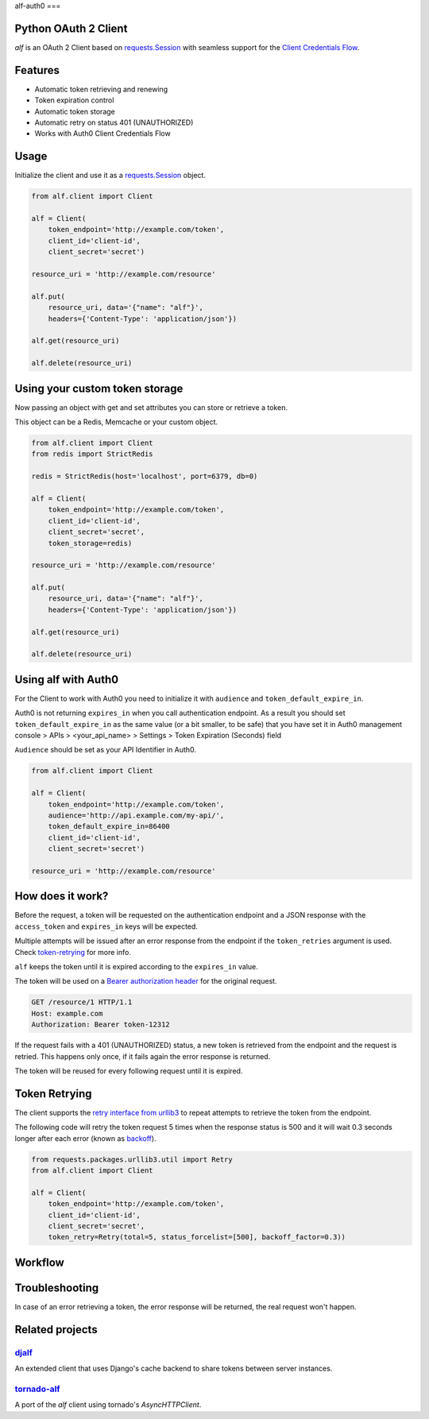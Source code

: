 alf-auth0  
===

.. image:: https://travis-ci.org/globocom/alf.svg?branch=master
    :target: https://travis-ci.org/globocom/alf

Python OAuth 2 Client
---------------------

`alf` is an OAuth 2 Client based on `requests.Session
<http://docs.python-requests.org/en/latest/user/advanced/#session-objects>`_
with seamless support for the `Client Credentials Flow
<http://tools.ietf.org/html/draft-ietf-oauth-v2-31#section-1.3.4>`_.

.. image:: /assets/alf.jpeg?raw=true

Features
--------

* Automatic token retrieving and renewing
* Token expiration control
* Automatic token storage
* Automatic retry on status 401 (UNAUTHORIZED)
* Works with Auth0 Client Credentials Flow

Usage
-----

Initialize the client and use it as a `requests.Session
<http://docs.python-requests.org/en/latest/user/advanced/#session-objects>`_
object.

.. code-block:: python

    from alf.client import Client

    alf = Client(
        token_endpoint='http://example.com/token',
        client_id='client-id',
        client_secret='secret')

    resource_uri = 'http://example.com/resource'

    alf.put(
        resource_uri, data='{"name": "alf"}',
        headers={'Content-Type': 'application/json'})

    alf.get(resource_uri)

    alf.delete(resource_uri)

Using your custom token storage
-------------------------------

Now passing an object with get and set attributes you can store or retrieve a token.

This object can be a Redis, Memcache or your custom object.

.. code-block:: python

    from alf.client import Client
    from redis import StrictRedis

    redis = StrictRedis(host='localhost', port=6379, db=0)

    alf = Client(
        token_endpoint='http://example.com/token',
        client_id='client-id',
        client_secret='secret',
        token_storage=redis)

    resource_uri = 'http://example.com/resource'

    alf.put(
        resource_uri, data='{"name": "alf"}',
        headers={'Content-Type': 'application/json'})

    alf.get(resource_uri)

    alf.delete(resource_uri)


Using alf with Auth0
-------------------------------

For the Client to work with Auth0 you need to initialize it with
``audience`` and ``token_default_expire_in``.  

Auth0 is not returning ``expires_in`` when you call authentication endpoint. As a result you should
set ``token_default_expire_in`` as the same value (or a bit smaller, to be safe) that you 
have set it in Auth0 management console > APIs > <your_api_name> > Settings > 
Token Expiration (Seconds) field   

``Audience`` should be set as your API Identifier in Auth0.

.. code-block:: python

    from alf.client import Client

    alf = Client(
        token_endpoint='http://example.com/token',
        audience='http://api.example.com/my-api/',
        token_default_expire_in=86400
        client_id='client-id',
        client_secret='secret')

    resource_uri = 'http://example.com/resource'


How does it work?
-----------------

Before the request, a token will be requested on the authentication endpoint
and a JSON response with the ``access_token`` and ``expires_in`` keys will be
expected.

Multiple attempts will be issued after an error response from the endpoint if
the ``token_retries`` argument is used. Check `token-retrying`_ for more info.

``alf`` keeps the token until it is expired according to the ``expires_in``
value.

The token will be used on a `Bearer authorization
header <http://tools.ietf.org/html/draft-ietf-oauth-v2-31#section-7.1>`_ for
the original request.

.. code-block::

    GET /resource/1 HTTP/1.1
    Host: example.com
    Authorization: Bearer token-12312

If the request fails with a 401 (UNAUTHORIZED) status, a new token is retrieved
from the endpoint and the request is retried. This happens only once, if it
fails again the error response is returned.

The token will be reused for every following request until it is expired.


.. _token-retrying:

Token Retrying
--------------

The client supports the `retry interface from urllib3 <https://urllib3.readthedocs.org/en/latest/helpers.html?highlight=retry#module-urllib3.util.retry>`_ to repeat attempts to
retrieve the token from the endpoint.

The following code will retry the token request 5 times when the response status
is 500 and it will wait 0.3 seconds longer after each error (known as
`backoff <https://en.wikipedia.org/wiki/Exponential_backoff>`_).

.. code-block:: python

    from requests.packages.urllib3.util import Retry
    from alf.client import Client

    alf = Client(
        token_endpoint='http://example.com/token',
        client_id='client-id',
        client_secret='secret',
        token_retry=Retry(total=5, status_forcelist=[500], backoff_factor=0.3))

Workflow
--------

.. image:: /assets/workflow.png?raw=true

Troubleshooting
---------------

In case of an error retrieving a token, the error response will be returned,
the real request won't happen.


Related projects
----------------

`djalf <https://github.com/viniciuschagas/djalf>`_
''''''''''''''''''''''''''''''''''''''''''''''''''

An extended client that uses Django's cache backend to share tokens between
server instances.


`tornado-alf <https://github.com/globocom/tornado-alf>`_
''''''''''''''''''''''''''''''''''''''''''''''''''''''''

A port of the `alf` client using tornado's `AsyncHTTPClient`.
